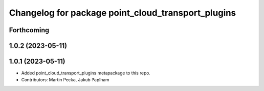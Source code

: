^^^^^^^^^^^^^^^^^^^^^^^^^^^^^^^^^^^^^^^^^^^^^^^^^^^
Changelog for package point_cloud_transport_plugins
^^^^^^^^^^^^^^^^^^^^^^^^^^^^^^^^^^^^^^^^^^^^^^^^^^^

Forthcoming
-----------

1.0.2 (2023-05-11)
------------------

1.0.1 (2023-05-11)
------------------
* Added point_cloud_transport_plugins metapackage to this repo.
* Contributors: Martin Pecka, Jakub Paplham
